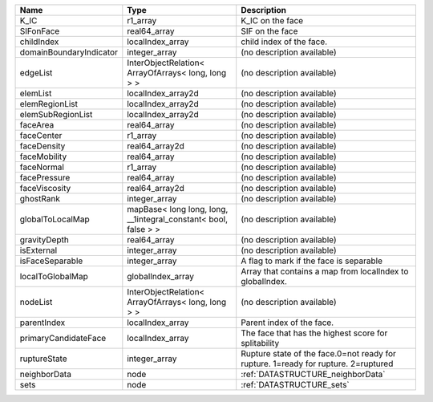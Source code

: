 

======================= =============================================================== ================================================================================== 
Name                    Type                                                            Description                                                                        
======================= =============================================================== ================================================================================== 
K_IC                    r1_array                                                        K_IC on the face                                                                   
SIFonFace               real64_array                                                    SIF on the face                                                                    
childIndex              localIndex_array                                                child index of the face.                                                           
domainBoundaryIndicator integer_array                                                   (no description available)                                                         
edgeList                InterObjectRelation< ArrayOfArrays< long, long > >              (no description available)                                                         
elemList                localIndex_array2d                                              (no description available)                                                         
elemRegionList          localIndex_array2d                                              (no description available)                                                         
elemSubRegionList       localIndex_array2d                                              (no description available)                                                         
faceArea                real64_array                                                    (no description available)                                                         
faceCenter              r1_array                                                        (no description available)                                                         
faceDensity             real64_array2d                                                  (no description available)                                                         
faceMobility            real64_array                                                    (no description available)                                                         
faceNormal              r1_array                                                        (no description available)                                                         
facePressure            real64_array                                                    (no description available)                                                         
faceViscosity           real64_array2d                                                  (no description available)                                                         
ghostRank               integer_array                                                   (no description available)                                                         
globalToLocalMap        mapBase< long long, long, __1integral_constant< bool, false > > (no description available)                                                         
gravityDepth            real64_array                                                    (no description available)                                                         
isExternal              integer_array                                                   (no description available)                                                         
isFaceSeparable         integer_array                                                   A flag to mark if the face is separable                                            
localToGlobalMap        globalIndex_array                                               Array that contains a map from localIndex to globalIndex.                          
nodeList                InterObjectRelation< ArrayOfArrays< long, long > >              (no description available)                                                         
parentIndex             localIndex_array                                                Parent index of the face.                                                          
primaryCandidateFace    localIndex_array                                                The face that has the highest score for splitability                               
ruptureState            integer_array                                                   Rupture state of the face.0=not ready for rupture. 1=ready for rupture. 2=ruptured 
neighborData            node                                                            :ref:`DATASTRUCTURE_neighborData`                                                  
sets                    node                                                            :ref:`DATASTRUCTURE_sets`                                                          
======================= =============================================================== ================================================================================== 


